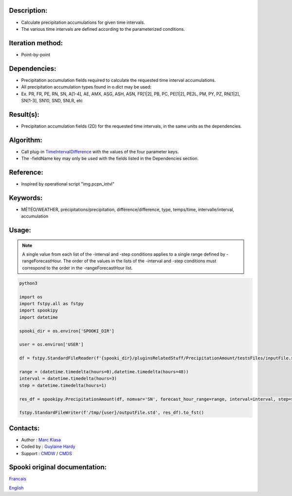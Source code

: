 Description:
~~~~~~~~~~~~

-  Calculate precipitation accumulations for given time intervals.
-  The various time intervals are defined according to the parameterized conditions.

Iteration method:
~~~~~~~~~~~~~~~~~

-  Point-by-point

Dependencies:
~~~~~~~~~~~~~

-  Precipitation accumulation fields required to calculate the requested time interval accumulations.
-  All precipitation accumulation types found in o.dict may be used:
-  
   Ex. PR, FR, PE, RN, SN, A[1-4], AE, AMX, ASG, ASH, ASN, FR[1|2], PB, PC, PE[1|2], PE2L, PM, PY, PZ, RN[1|2], SN[1-3], SN10, SND, SNLR, etc

Result(s):
~~~~~~~~~~

-  Precipitation accumulation fields (2D) for the requested time intervals, in the same units as the dependencies.

Algorithm:
~~~~~~~~~~

-  Call plug-in `TimeIntervalDifference <pluginTimeIntervalDifference.html>`__ with the values of the four parameter keys.
-  The -fieldName key may only be used with the fields listed in the Dependencies section.

Reference:
~~~~~~~~~~

-  Inspired by operational script "img.pcpn_intvl"

Keywords:
~~~~~~~~~

-  MÉTÉO/WEATHER, précipitations/precipitation, différence/difference, type, temps/time, intervalle/interval, accumulation

Usage:
~~~~~~

.. note::

   A single value from each list of the -interval and
   -step conditions applies to a single range defined by
   -rangeForecastHour. The order of the values in the lists of the
   -interval and -step conditions must correspond to the order in the -rangeForecastHour list.


.. code:: python

    python3
    
    import os
    import fstpy.all as fstpy
    import spookipy
    import datetime

    spooki_dir = os.environ['SPOOKI_DIR']

    user = os.environ['USER']

    df = fstpy.StandardFileReader(f'{spooki_dir}/pluginsRelatedStuff/PrecipitationAmount/testsFiles/inputFile.std').to_pandas()

    range = (datetime.timedelta(hours=0),datetime.timedelta(hours=48))
    interval = datetime.timedelta(hours=3)
    step = datetime.timedelta(hours=1)

    res_df = spookipy.PrecipitationAmount(df, nomvar='SN', forecast_hour_range=range, interval=interval, step=step).compute()

    fstpy.StandardFileWriter(f'/tmp/{user}/outputFile.std', res_df).to_fst()


Contacts:
~~~~~~~~~

-  Author : `Marc Klasa <https://wiki.cmc.ec.gc.ca/wiki/User:Klasam>`__
-  Coded by : `Guylaine Hardy <https://wiki.cmc.ec.gc.ca/wiki/User:Hardyg>`__
-  Support : `CMDW <https://wiki.cmc.ec.gc.ca/wiki/CMDW>`__ / `CMDS <https://wiki.cmc.ec.gc.ca/wiki/CMDS>`__


Spooki original documentation:
~~~~~~~~~~~~~~~~~~~~~~~~~~~~~~

`Francais <http://web.science.gc.ca/~spst900/spooki/doc/master/spooki_french_doc/html/pluginPrecipitationAmount.html>`_

`English <http://web.science.gc.ca/~spst900/spooki/doc/master/spooki_english_doc/html/pluginPrecipitationAmount.html>`_
